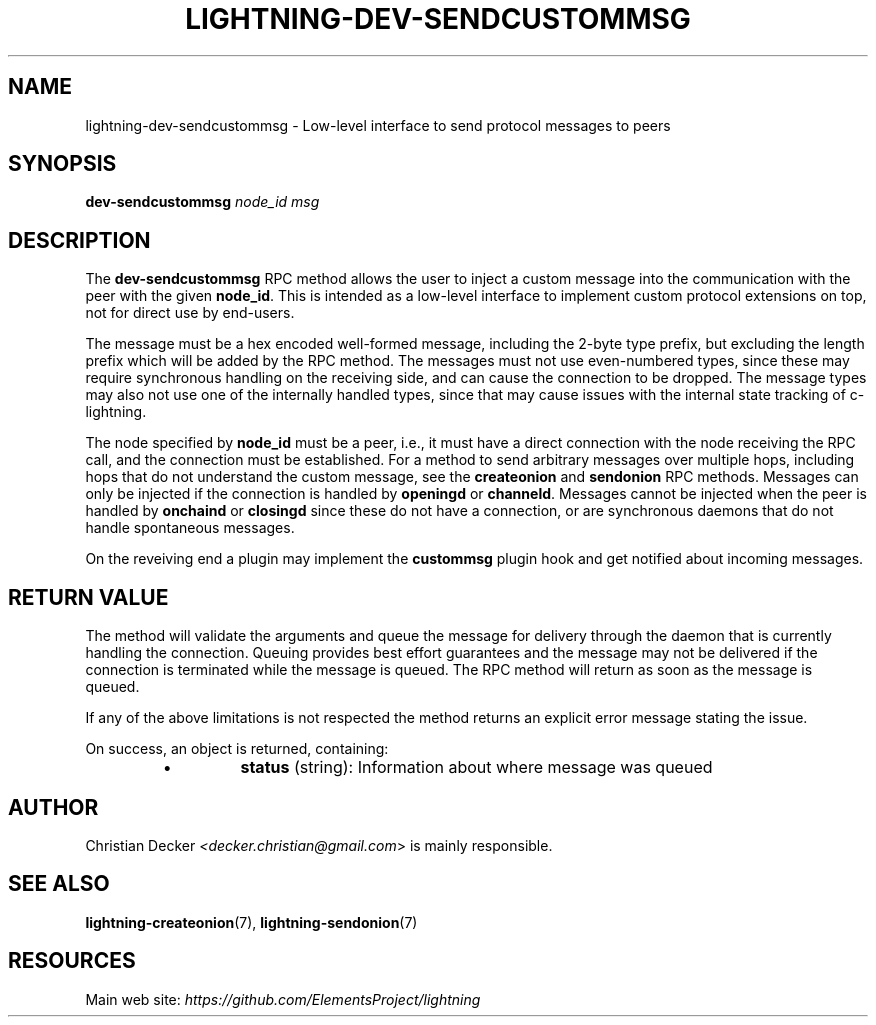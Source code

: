 .TH "LIGHTNING-DEV-SENDCUSTOMMSG" "7" "" "" "lightning-dev-sendcustommsg"
.SH NAME
lightning-dev-sendcustommsg - Low-level interface to send protocol messages to peers
.SH SYNOPSIS

\fBdev-sendcustommsg\fR \fInode_id\fR \fImsg\fR

.SH DESCRIPTION

The \fBdev-sendcustommsg\fR RPC method allows the user to inject a custom message
into the communication with the peer with the given \fBnode_id\fR\. This is
intended as a low-level interface to implement custom protocol extensions on
top, not for direct use by end-users\.


The message must be a hex encoded well-formed message, including the 2-byte
type prefix, but excluding the length prefix which will be added by the RPC
method\. The messages must not use even-numbered types, since these may require
synchronous handling on the receiving side, and can cause the connection to be
dropped\. The message types may also not use one of the internally handled
types, since that may cause issues with the internal state tracking of
c-lightning\.


The node specified by \fBnode_id\fR must be a peer, i\.e\., it must have a direct
connection with the node receiving the RPC call, and the connection must be
established\. For a method to send arbitrary messages over multiple hops,
including hops that do not understand the custom message, see the
\fBcreateonion\fR and \fBsendonion\fR RPC methods\. Messages can only be injected if
the connection is handled by \fBopeningd\fR or \fBchanneld\fR\. Messages cannot be
injected when the peer is handled by \fBonchaind\fR or \fBclosingd\fR since these do
not have a connection, or are synchronous daemons that do not handle
spontaneous messages\.


On the reveiving end a plugin may implement the \fBcustommsg\fR plugin hook and
get notified about incoming messages\.

.SH RETURN VALUE

The method will validate the arguments and queue the message for delivery
through the daemon that is currently handling the connection\. Queuing provides
best effort guarantees and the message may not be delivered if the connection
is terminated while the message is queued\. The RPC method will return as soon
as the message is queued\.


If any of the above limitations is not respected the method returns an
explicit error message stating the issue\.


On success, an object is returned, containing:

.RS
.IP \[bu]
\fBstatus\fR (string): Information about where message was queued

.RE
.SH AUTHOR

Christian Decker \fI<decker.christian@gmail.com\fR> is mainly responsible\.

.SH SEE ALSO

\fBlightning-createonion\fR(7), \fBlightning-sendonion\fR(7)

.SH RESOURCES

Main web site: \fIhttps://github.com/ElementsProject/lightning\fR

\" SHA256STAMP:facefdc47adcbf0342f6e359d4752b8ab1b9a7ed2d6b466c9d202939fae5019e

